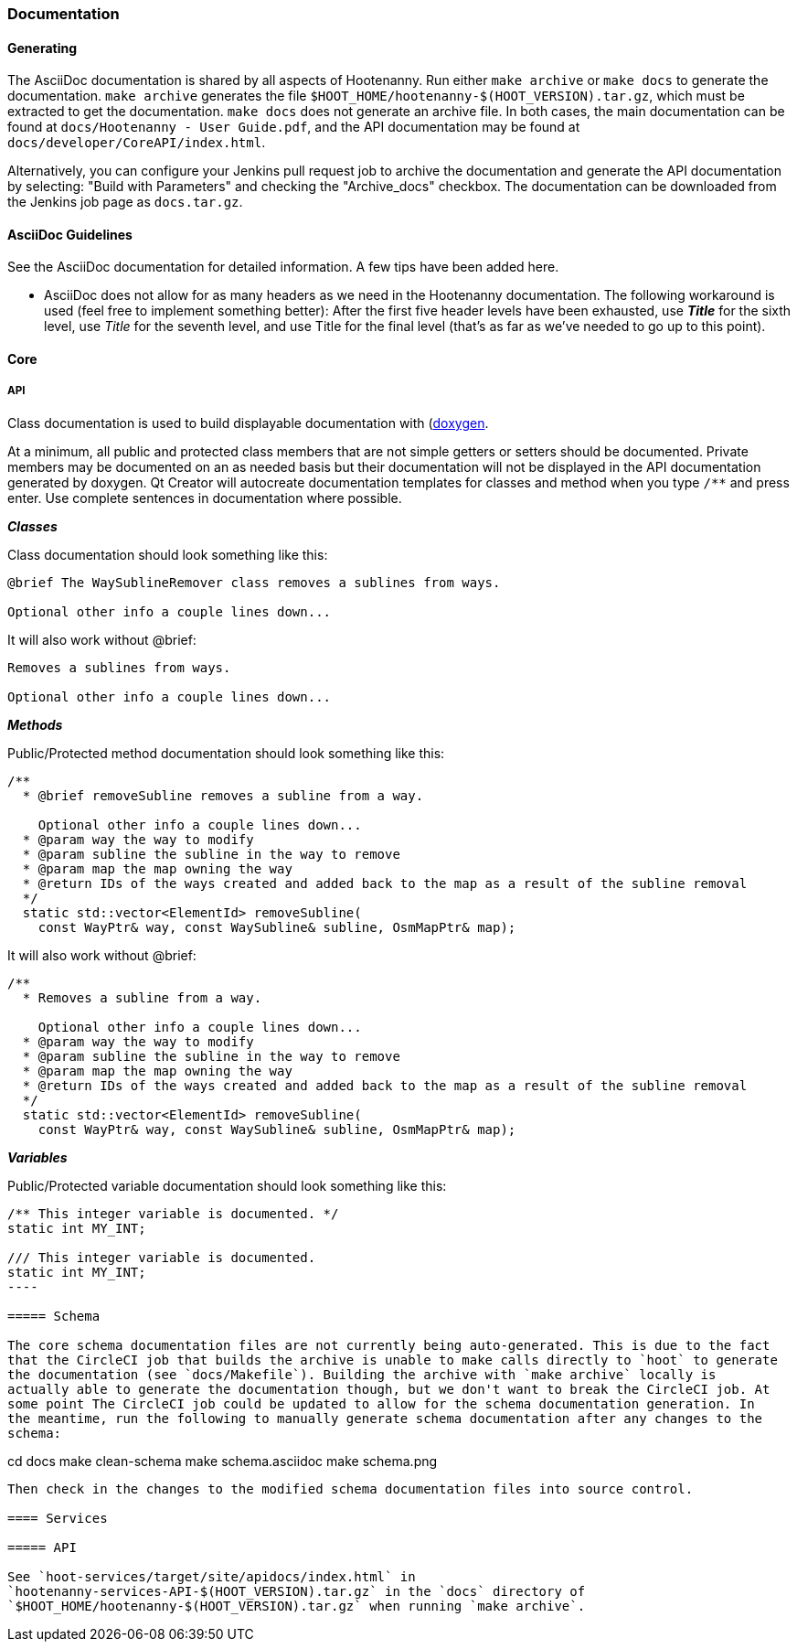 
=== Documentation

==== Generating

The AsciiDoc documentation is shared by all aspects of Hootenanny. Run either `make archive` or 
`make docs` to generate the documentation. `make archive` generates the file 
`$HOOT_HOME/hootenanny-$(HOOT_VERSION).tar.gz`, which must be extracted to get the documentation.
`make docs` does not generate an archive file. In both cases, the main documentation can be found at 
`docs/Hootenanny - User Guide.pdf`, and the API documentation may be found at 
`docs/developer/CoreAPI/index.html`.

Alternatively, you can configure your Jenkins pull request job to archive the documentation and 
generate the API documentation by selecting: "Build with Parameters" and checking the "Archive_docs" 
checkbox. The documentation can be downloaded from the Jenkins job page as `docs.tar.gz`.

==== AsciiDoc Guidelines

See the AsciiDoc documentation for detailed information. A few tips have been added here.

* AsciiDoc does not allow for as many headers as we need in the Hootenanny documentation. The 
following workaround is used (feel free to implement something better): After the first five header 
levels have been exhausted, use *_Title_* for the sixth level, use _Title_ for the seventh level, 
and use Title for the final level (that's as far as we've needed to go up to this point).

==== Core

===== API

Class documentation is used to build displayable documentation with 
(https://www.doxygen.nl/index.html)[doxygen].

At a minimum, all public and protected class members that are not simple getters or setters should 
be documented. Private members may be documented on an as needed basis but their documentation will 
not be displayed in the API documentation generated by doxygen. Qt Creator will autocreate 
documentation templates for classes and method when you type `/**` and press enter. Use complete 
sentences in documentation where possible.

*_Classes_*

Class documentation should look something like this:

-----
@brief The WaySublineRemover class removes a sublines from ways.

Optional other info a couple lines down...
-----

It will also work without @brief:

-----
Removes a sublines from ways.

Optional other info a couple lines down...
-----

*_Methods_*

Public/Protected method documentation should look something like this:

-----
/**
  * @brief removeSubline removes a subline from a way.
   
    Optional other info a couple lines down...
  * @param way the way to modify
  * @param subline the subline in the way to remove
  * @param map the map owning the way
  * @return IDs of the ways created and added back to the map as a result of the subline removal
  */
  static std::vector<ElementId> removeSubline(
    const WayPtr& way, const WaySubline& subline, OsmMapPtr& map);
-----

It will also work without @brief:

-----
/**
  * Removes a subline from a way.
   
    Optional other info a couple lines down...
  * @param way the way to modify
  * @param subline the subline in the way to remove
  * @param map the map owning the way
  * @return IDs of the ways created and added back to the map as a result of the subline removal
  */
  static std::vector<ElementId> removeSubline(
    const WayPtr& way, const WaySubline& subline, OsmMapPtr& map);
-----

*_Variables_*

Public/Protected variable documentation should look something like this:
-----
/** This integer variable is documented. */
static int MY_INT;

/// This integer variable is documented.
static int MY_INT;
---- 

===== Schema

The core schema documentation files are not currently being auto-generated. This is due to the fact 
that the CircleCI job that builds the archive is unable to make calls directly to `hoot` to generate 
the documentation (see `docs/Makefile`). Building the archive with `make archive` locally is 
actually able to generate the documentation though, but we don't want to break the CircleCI job. At 
some point The CircleCI job could be updated to allow for the schema documentation generation. In 
the meantime, run the following to manually generate schema documentation after any changes to the 
schema:
-----
cd docs
make clean-schema
make schema.asciidoc
make schema.png
-----

Then check in the changes to the modified schema documentation files into source control.

==== Services

===== API

See `hoot-services/target/site/apidocs/index.html` in 
`hootenanny-services-API-$(HOOT_VERSION).tar.gz` in the `docs` directory of 
`$HOOT_HOME/hootenanny-$(HOOT_VERSION).tar.gz` when running `make archive`.

